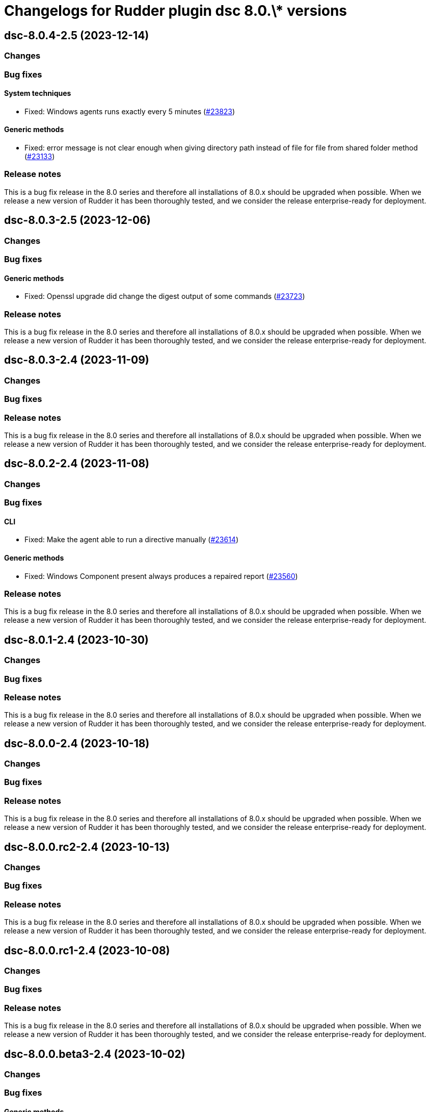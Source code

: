 = Changelogs for Rudder plugin dsc 8.0.\* versions

== dsc-8.0.4-2.5 (2023-12-14)

=== Changes


=== Bug fixes

==== System techniques

* Fixed: Windows agents runs exactly every 5 minutes
    (https://issues.rudder.io/issues/23823[#23823])

==== Generic methods

* Fixed: error message is not clear enough when giving directory path instead of file for file from shared folder method
    (https://issues.rudder.io/issues/23133[#23133])

=== Release notes

This is a bug fix release in the 8.0 series and therefore all installations of 8.0.x should be upgraded when possible. When we release a new version of Rudder it has been thoroughly tested, and we consider the release enterprise-ready for deployment.

== dsc-8.0.3-2.5 (2023-12-06)

=== Changes


=== Bug fixes

==== Generic methods

* Fixed: Openssl upgrade did change the digest output of some commands
    (https://issues.rudder.io/issues/23723[#23723])

=== Release notes

This is a bug fix release in the 8.0 series and therefore all installations of 8.0.x should be upgraded when possible. When we release a new version of Rudder it has been thoroughly tested, and we consider the release enterprise-ready for deployment.

== dsc-8.0.3-2.4 (2023-11-09)

=== Changes


=== Bug fixes

=== Release notes

This is a bug fix release in the 8.0 series and therefore all installations of 8.0.x should be upgraded when possible. When we release a new version of Rudder it has been thoroughly tested, and we consider the release enterprise-ready for deployment.

== dsc-8.0.2-2.4 (2023-11-08)

=== Changes


=== Bug fixes

==== CLI

* Fixed: Make the agent able to run a directive manually
    (https://issues.rudder.io/issues/23614[#23614])

==== Generic methods

* Fixed: Windows Component present always produces a repaired report
    (https://issues.rudder.io/issues/23560[#23560])

=== Release notes

This is a bug fix release in the 8.0 series and therefore all installations of 8.0.x should be upgraded when possible. When we release a new version of Rudder it has been thoroughly tested, and we consider the release enterprise-ready for deployment.

== dsc-8.0.1-2.4 (2023-10-30)

=== Changes


=== Bug fixes

=== Release notes

This is a bug fix release in the 8.0 series and therefore all installations of 8.0.x should be upgraded when possible. When we release a new version of Rudder it has been thoroughly tested, and we consider the release enterprise-ready for deployment.

== dsc-8.0.0-2.4 (2023-10-18)

=== Changes


=== Bug fixes

=== Release notes

This is a bug fix release in the 8.0 series and therefore all installations of 8.0.x should be upgraded when possible. When we release a new version of Rudder it has been thoroughly tested, and we consider the release enterprise-ready for deployment.

== dsc-8.0.0.rc2-2.4 (2023-10-13)

=== Changes


=== Bug fixes

=== Release notes

This is a bug fix release in the 8.0 series and therefore all installations of 8.0.x should be upgraded when possible. When we release a new version of Rudder it has been thoroughly tested, and we consider the release enterprise-ready for deployment.

== dsc-8.0.0.rc1-2.4 (2023-10-08)

=== Changes


=== Bug fixes

=== Release notes

This is a bug fix release in the 8.0 series and therefore all installations of 8.0.x should be upgraded when possible. When we release a new version of Rudder it has been thoroughly tested, and we consider the release enterprise-ready for deployment.

== dsc-8.0.0.beta3-2.4 (2023-10-02)

=== Changes


=== Bug fixes

==== Generic methods

* Fixed: Technique parameters are not callable using their complete name
    (https://issues.rudder.io/issues/23489[#23489])

=== Release notes

This is a bug fix release in the 8.0 series and therefore all installations of 8.0.x should be upgraded when possible. When we release a new version of Rudder it has been thoroughly tested, and we consider the release enterprise-ready for deployment.

== dsc-8.0.0.beta2-2.4 (2023-09-15)

=== Changes


=== Bug fixes

=== Release notes

This is a bug fix release in the 8.0 series and therefore all installations of 8.0.x should be upgraded when possible. When we release a new version of Rudder it has been thoroughly tested, and we consider the release enterprise-ready for deployment.

== dsc-8.0.0.beta1-2.4 (2023-09-07)

=== Changes


==== Agent library

* Upgrade Library test dependencies
    (https://issues.rudder.io/issues/23368[#23368])

==== CLI

* Upgrade NTFSSecurity lib to 4.2.6
    (https://issues.rudder.io/issues/23367[#23367])

==== Techniques

* Remove the windowsUpdate technique as it is now replaced by the system-update plugin
    (https://issues.rudder.io/issues/23067[#23067])

=== Bug fixes

==== CLI

* Fixed: error with directive that contains a ' in its name
    (https://issues.rudder.io/issues/22380[#22380])
* Fixed: Older powershell fails to parse some Json files
    (https://issues.rudder.io/issues/23384[#23384])
* Fixed: Rudder agent ignores malformed policy files and does not throw any meaningful error
    (https://issues.rudder.io/issues/23340[#23340])
* Fixed: RudderVariables module throw warning logs when some registry entries are not yet defined
    (https://issues.rudder.io/issues/23115[#23115])
* Fixed: 7.3 rudder agent version displays the agent version in its old format
    (https://issues.rudder.io/issues/23114[#23114])

==== Generic methods

* Fixed: Rudder-Report-NA returns an unwanted boolean
    (https://issues.rudder.io/issues/23344[#23344])
* Fixed: File_from_share_folder fails with unexpected error since upgrade in 7.3.4
    (https://issues.rudder.io/issues/23126[#23126])
* Fixed: file from shared forlder fails badly if the file doesn't exist on the shared folder
    (https://issues.rudder.io/issues/21685[#21685])

==== Packaging

* Fixed: If the installer is run multiple times consecutively, the FusionInventory patches are removed from the system
    (https://issues.rudder.io/issues/23232[#23232])
* Fixed: Windows agent is built with corrupted version number when built from the CI with a timestamp close to a minute end
    (https://issues.rudder.io/issues/23124[#23124])
* Fixed: Windows agent installation from GUI fails
    (https://issues.rudder.io/issues/23019[#23019])

==== Agent library

* Fixed: The false condition should not be definable in a context rudderc expect "false" to always evaluate to a false boolean
    (https://issues.rudder.io/issues/23162[#23162])

=== Release notes

This is a bug fix release in the 8.0 series and therefore all installations of 8.0.x should be upgraded when possible. When we release a new version of Rudder it has been thoroughly tested, and we consider the release enterprise-ready for deployment.

== dsc-8.0.0.alpha1-2.4 (2023-07-22)

=== Changes


==== Packaging

* Update fusion to 2.6
    (https://issues.rudder.io/issues/22792[#22792])
* Update dotnet dependencies
    (https://issues.rudder.io/issues/22841[#22841])

=== Bug fixes

==== Packaging

* Fixed: Update the makefile hardcoded version to 8.0
    (https://issues.rudder.io/issues/22990[#22990])

==== Agent library

* Fixed: Missing Update-Log function from rudderCLi module
    (https://issues.rudder.io/issues/22247[#22247])

=== Release notes

This is a bug fix release in the 8.0 series and therefore all installations of 8.0.x should be upgraded when possible. When we release a new version of Rudder it has been thoroughly tested, and we consider the release enterprise-ready for deployment.

